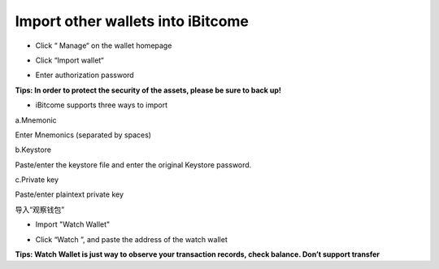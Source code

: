 Import other wallets into iBitcome
------------------------------------------

- Click “ Manage“ on the wallet homepage

.. image:: ../_static/en2.0/en2018200040301.png
    :width: 320px
    :height: 675px
    :scale: 100%
    :align: center

- Click “Import wallet“

.. image:: ../_static/en2.0/en2018200040302.png
    :width: 320px
    :height: 675px
    :scale: 100%
    :align: center

- Enter authorization password

.. image:: ../_static/en2.0/en2018200040303.png
    :width: 320px
    :height: 675px
    :scale: 100%
    :align: center

**Tips: In order to protect the security of the assets, please be sure to back up!**

- iBitcome supports three ways to import

a.Mnemonic
     
Enter Mnemonics (separated by spaces)

.. image:: ../_static/en2.0/en2018200040304.png
    :width: 320px
    :height: 675px
    :scale: 100%
    :align: center

b.Keystore

Paste/enter the keystore file and enter the original Keystore password.

.. image:: ../_static/en2.0/en2018200040305.png
    :width: 320px
    :height: 675px
    :scale: 100%
    :align: center

c.Private key

Paste/enter plaintext private key

.. image:: ../_static/en2.0/en2018200040306.png
    :width: 320px
    :height: 675px
    :scale: 100%
    :align: center

导入“观察钱包”

- Import "Watch Wallet"

.. image:: ../_static/en2.0/en2018200040307.png
    :width: 320px
    :height: 675px
    :scale: 100%
    :align: center

- Click “Watch ”, and paste the address of the watch wallet

.. image:: ../_static/en2.0/en2018200040308.png
    :width: 320px
    :height: 675px
    :scale: 100%
    :align: center

**Tips: Watch Wallet is just way to observe your transaction records, check balance.  Don’t support transfer**
